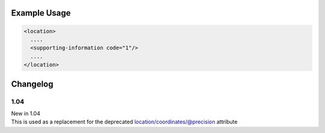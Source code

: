

Example Usage
~~~~~~~~~~~~~

.. code-block:: xml

    <location>
      ....
      <supporting-information code="1"/>
      ....
    </location>


Changelog
~~~~~~~~~

1.04
^^^^

| New in 1.04
| This is used as a replacement for the deprecated location/coordinates/@precision attribute
